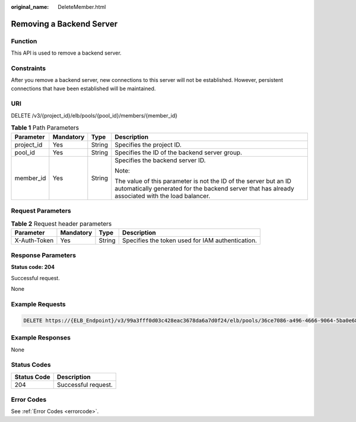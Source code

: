 :original_name: DeleteMember.html

.. _DeleteMember:

Removing a Backend Server
=========================

Function
--------

This API is used to remove a backend server.

Constraints
-----------

After you remove a backend server, new connections to this server will not be established. However, persistent connections that have been established will be maintained.

URI
---

DELETE /v3/{project_id}/elb/pools/{pool_id}/members/{member_id}

.. table:: **Table 1** Path Parameters

   +-----------------+-----------------+-----------------+----------------------------------------------------------------------------------------------------------------------------------------------------------------------+
   | Parameter       | Mandatory       | Type            | Description                                                                                                                                                          |
   +=================+=================+=================+======================================================================================================================================================================+
   | project_id      | Yes             | String          | Specifies the project ID.                                                                                                                                            |
   +-----------------+-----------------+-----------------+----------------------------------------------------------------------------------------------------------------------------------------------------------------------+
   | pool_id         | Yes             | String          | Specifies the ID of the backend server group.                                                                                                                        |
   +-----------------+-----------------+-----------------+----------------------------------------------------------------------------------------------------------------------------------------------------------------------+
   | member_id       | Yes             | String          | Specifies the backend server ID.                                                                                                                                     |
   |                 |                 |                 |                                                                                                                                                                      |
   |                 |                 |                 | Note:                                                                                                                                                                |
   |                 |                 |                 |                                                                                                                                                                      |
   |                 |                 |                 | The value of this parameter is not the ID of the server but an ID automatically generated for the backend server that has already associated with the load balancer. |
   +-----------------+-----------------+-----------------+----------------------------------------------------------------------------------------------------------------------------------------------------------------------+

Request Parameters
------------------

.. table:: **Table 2** Request header parameters

   +--------------+-----------+--------+--------------------------------------------------+
   | Parameter    | Mandatory | Type   | Description                                      |
   +==============+===========+========+==================================================+
   | X-Auth-Token | Yes       | String | Specifies the token used for IAM authentication. |
   +--------------+-----------+--------+--------------------------------------------------+

Response Parameters
-------------------

**Status code: 204**

Successful request.

None

Example Requests
----------------

.. code-block:: text

   DELETE https://{ELB_Endpoint}/v3/99a3fff0d03c428eac3678da6a7d0f24/elb/pools/36ce7086-a496-4666-9064-5ba0e6840c75/members/1923923e-fe8a-484f-bdbc-e11559b1f48f

Example Responses
-----------------

None

Status Codes
------------

=========== ===================
Status Code Description
=========== ===================
204         Successful request.
=========== ===================

Error Codes
-----------

See :ref:`Error Codes <errorcode>`.
